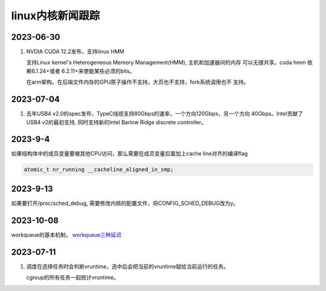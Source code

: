 linux内核新闻跟踪
^^^^^^^^^^^^^^^^^^^^^^^^^^^^^^^^^^^^^^^^^

2023-06-30
======================

#. NVDIA CUDA 12.2发布，支持linux HMM

   支持Linux kernel's Heterogeneous Memory Management(HMM), 主机和加速器间的内存
   可以无缝共享。cuda hmm 依赖6.1.24+或者 6.2.11+来使能某些必须的bits。

   在arm架构，在后端文件内存的GPU原子操作不支持，大页也不支持，fork系统调用也不
   支持。

2023-07-04
=======================

#. 去年USB4 v2.0的spec发布，TypeC线缆支持80Gbps的速率，一个方向120Gbps，另一个方向
   40Gbps。Intel贡献了USB4 v2的最初支持, 同时支持新的Intel Barlow Ridge discrete
   controller。

2023-9-4
=======================

如果结构体中的成员变量要被其他CPU访问，那么需要在成员变量后面加上cache line对齐的编译flag 

.. code-block:: c

   atomic_t nr_running __cacheline_aligned_in_smp;

2023-9-13
======================

如果要打开/proc/sched_debug, 需要修改内核的配置文件，将CONFIG_SCHED_DEBUG改为y。

2023-10-08
=======================

workqueue的基本机制， `workqueue三种延迟`_

.. _`workqueue三种延迟`: https://zhuanlan.zhihu.com/p/648984958

2023-07-11
==================

#. 调度在选择任务时会判断vruntime，选中后会把当前的vruntime赋给当前运行的任务。
   
   cgroup的所有任务一起统计vruntime。
